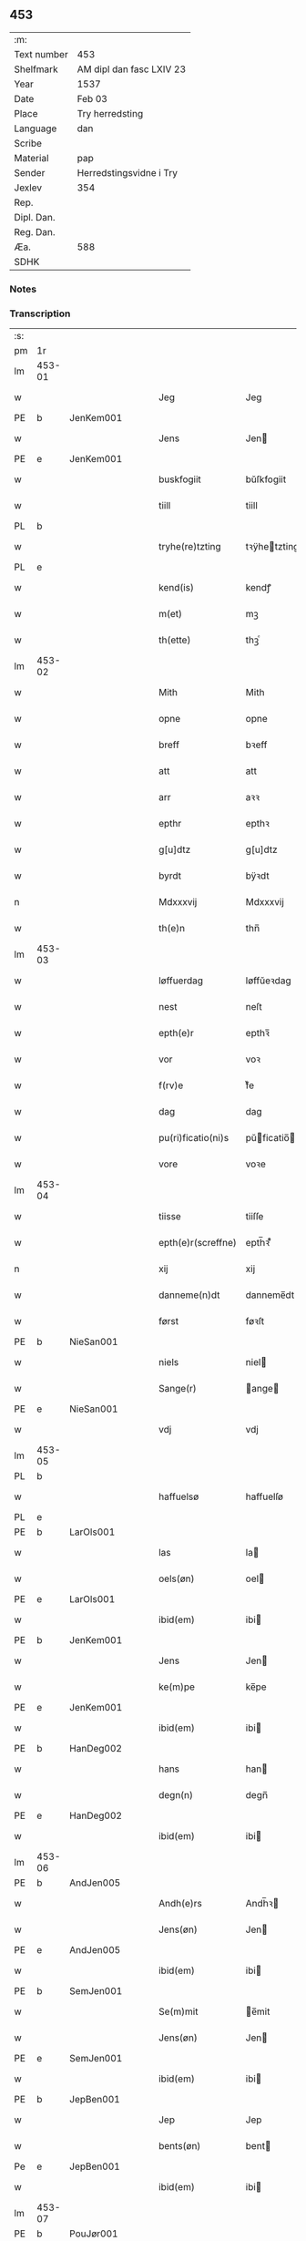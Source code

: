 ** 453
| :m:         |                          |
| Text number | 453                      |
| Shelfmark   | AM dipl dan fasc LXIV 23 |
| Year        | 1537                     |
| Date        | Feb 03                   |
| Place       | Try herredsting          |
| Language    | dan                      |
| Scribe      |                          |
| Material    | pap                      |
| Sender      | Herredstingsvidne i Try  |
| Jexlev      | 354                      |
| Rep.        |                          |
| Dipl. Dan.  |                          |
| Reg. Dan.   |                          |
| Æa.         | 588                      |
| SDHK        |                          |

*** Notes


*** Transcription
| :s: |        |   |   |   |   |                    |              |   |   |   |   |     |   |   |   |        |
| pm  | 1r     |   |   |   |   |                    |              |   |   |   |   |     |   |   |   |        |
| lm  | 453-01 |   |   |   |   |                    |              |   |   |   |   |     |   |   |   |        |
| w   |        |   |   |   |   | Jeg                | Jeg          |   |   |   |   | dan |   |   |   | 453-01 |
| PE  | b      | JenKem001  |   |   |   |                    |              |   |   |   |   |     |   |   |   |        |
| w   |        |   |   |   |   | Jens               | Jen         |   |   |   |   | dan |   |   |   | 453-01 |
| PE  | e      | JenKem001  |   |   |   |                    |              |   |   |   |   |     |   |   |   |        |
| w   |        |   |   |   |   | buskfogiit         | bŭſkfogiit   |   |   |   |   | dan |   |   |   | 453-01 |
| w   |        |   |   |   |   | tiill              | tiill        |   |   |   |   | dan |   |   |   | 453-01 |
| PL  | b      |   |   |   |   |                    |              |   |   |   |   |     |   |   |   |        |
| w   |        |   |   |   |   | tryhe(re)tzting    | tꝛÿhetzting |   |   |   |   | dan |   |   |   | 453-01 |
| PL  | e      |   |   |   |   |                    |              |   |   |   |   |     |   |   |   |        |
| w   |        |   |   |   |   | kend(is)           | kendꝭ        |   |   |   |   | dan |   |   |   | 453-01 |
| w   |        |   |   |   |   | m(et)              | mꝫ           |   |   |   |   | dan |   |   |   | 453-01 |
| w   |        |   |   |   |   | th(ette)           | thꝫͤ          |   |   |   |   | dan |   |   |   | 453-01 |
| lm  | 453-02 |   |   |   |   |                    |              |   |   |   |   |     |   |   |   |        |
| w   |        |   |   |   |   | Mith               | Mith         |   |   |   |   | dan |   |   |   | 453-02 |
| w   |        |   |   |   |   | opne               | opne         |   |   |   |   | dan |   |   |   | 453-02 |
| w   |        |   |   |   |   | breff              | bꝛeff        |   |   |   |   | dan |   |   |   | 453-02 |
| w   |        |   |   |   |   | att                | att          |   |   |   |   | dan |   |   |   | 453-02 |
| w   |        |   |   |   |   | arr                | aꝛꝛ          |   |   |   |   | dan |   |   |   | 453-02 |
| w   |        |   |   |   |   | epthr              | epthꝛ        |   |   |   |   | dan |   |   |   | 453-02 |
| w   |        |   |   |   |   | g[u]dtz            | g[u]dtz      |   |   |   |   | dan |   |   |   | 453-02 |
| w   |        |   |   |   |   | byrdt              | bÿꝛdt        |   |   |   |   | dan |   |   |   | 453-02 |
| n   |        |   |   |   |   | Mdxxxvij           | Mdxxxvij     |   |   |   |   | dan |   |   |   | 453-02 |
| w   |        |   |   |   |   | th(e)n             | thn̅          |   |   |   |   | dan |   |   |   | 453-02 |
| lm  | 453-03 |   |   |   |   |                    |              |   |   |   |   |     |   |   |   |        |
| w   |        |   |   |   |   | løffuerdag         | løffŭeꝛdag   |   |   |   |   | dan |   |   |   | 453-03 |
| w   |        |   |   |   |   | nest               | neſt         |   |   |   |   | dan |   |   |   | 453-03 |
| w   |        |   |   |   |   | epth(e)r           | epthꝛ̅        |   |   |   |   | dan |   |   |   | 453-03 |
| w   |        |   |   |   |   | vor                | voꝛ          |   |   |   |   | dan |   |   |   | 453-03 |
| w   |        |   |   |   |   | f(rv)e             | fͮe           |   |   |   |   | dan |   |   |   | 453-03 |
| w   |        |   |   |   |   | dag                | dag          |   |   |   |   | dan |   |   |   | 453-03 |
| w   |        |   |   |   |   | pu(ri)ficatio(ni)s | pŭficatio̅  |   |   |   |   | lat |   |   |   | 453-03 |
| w   |        |   |   |   |   | vore               | voꝛe         |   |   |   |   | dan |   |   |   | 453-03 |
| lm  | 453-04 |   |   |   |   |                    |              |   |   |   |   |     |   |   |   |        |
| w   |        |   |   |   |   | tiisse             | tiiſſe       |   |   |   |   | dan |   |   |   | 453-04 |
| w   |        |   |   |   |   | epth(e)r(screffne) | epth̅ꝛ ᷠͤ       |   |   |   |   | dan |   |   |   | 453-04 |
| n   |        |   |   |   |   | xij                | xij          |   |   |   |   | dan |   |   |   | 453-04 |
| w   |        |   |   |   |   | danneme(n)dt       | danneme̅dt    |   |   |   |   | dan |   |   |   | 453-04 |
| w   |        |   |   |   |   | først              | føꝛſt        |   |   |   |   | dan |   |   |   | 453-04 |
| PE  | b      | NieSan001  |   |   |   |                    |              |   |   |   |   |     |   |   |   |        |
| w   |        |   |   |   |   | niels              | niel        |   |   |   |   | dan |   |   |   | 453-04 |
| w   |        |   |   |   |   | Sange(r)           | ange       |   |   |   |   | dan |   |   |   | 453-04 |
| PE  | e      | NieSan001  |   |   |   |                    |              |   |   |   |   |     |   |   |   |        |
| w   |        |   |   |   |   | vdj                | vdj          |   |   |   |   | dan |   |   |   | 453-04 |
| lm  | 453-05 |   |   |   |   |                    |              |   |   |   |   |     |   |   |   |        |
| PL  | b      |   |   |   |   |                    |              |   |   |   |   |     |   |   |   |        |
| w   |        |   |   |   |   | haffuelsø          | haffuelſø    |   |   |   |   | dan |   |   |   | 453-05 |
| PL  | e      |   |   |   |   |                    |              |   |   |   |   |     |   |   |   |        |
| PE  | b      | LarOls001  |   |   |   |                    |              |   |   |   |   |     |   |   |   |        |
| w   |        |   |   |   |   | las                | la          |   |   |   |   | dan |   |   |   | 453-05 |
| w   |        |   |   |   |   | oels(øn)           | oel         |   |   |   |   | dan |   |   |   | 453-05 |
| PE  | e      | LarOls001  |   |   |   |                    |              |   |   |   |   |     |   |   |   |        |
| w   |        |   |   |   |   | ibid(em)           | ibi         |   |   |   |   | dan |   |   |   | 453-05 |
| PE  | b      | JenKem001  |   |   |   |                    |              |   |   |   |   |     |   |   |   |        |
| w   |        |   |   |   |   | Jens               | Jen         |   |   |   |   | dan |   |   |   | 453-05 |
| w   |        |   |   |   |   | ke(m)pe            | ke̅pe         |   |   |   |   | dan |   |   |   | 453-05 |
| PE  | e      |  JenKem001 |   |   |   |                    |              |   |   |   |   |     |   |   |   |        |
| w   |        |   |   |   |   | ibid(em)           | ibi         |   |   |   |   | lat |   |   |   | 453-05 |
| PE  | b      | HanDeg002  |   |   |   |                    |              |   |   |   |   |     |   |   |   |        |
| w   |        |   |   |   |   | hans               | han         |   |   |   |   | dan |   |   |   | 453-05 |
| w   |        |   |   |   |   | degn(n)            | degn̅         |   |   |   |   | dan |   |   |   | 453-05 |
| PE  | e      | HanDeg002  |   |   |   |                    |              |   |   |   |   |     |   |   |   |        |
| w   |        |   |   |   |   | ibid(em)           | ibi         |   |   |   |   | lat |   |   |   | 453-05 |
| lm  | 453-06 |   |   |   |   |                    |              |   |   |   |   |     |   |   |   |        |
| PE  | b      | AndJen005  |   |   |   |                    |              |   |   |   |   |     |   |   |   |        |
| w   |        |   |   |   |   | Andh(e)rs          | Andh̅ꝛ       |   |   |   |   | dan |   |   |   | 453-06 |
| w   |        |   |   |   |   | Jens(øn)           | Jen         |   |   |   |   | dan |   |   |   | 453-06 |
| PE  | e      | AndJen005  |   |   |   |                    |              |   |   |   |   |     |   |   |   |        |
| w   |        |   |   |   |   | ibid(em)           | ibi         |   |   |   |   | lat |   |   |   | 453-06 |
| PE  | b      | SemJen001  |   |   |   |                    |              |   |   |   |   |     |   |   |   |        |
| w   |        |   |   |   |   | Se(m)mit           | e̅mit        |   |   |   |   | dan |   |   |   | 453-06 |
| w   |        |   |   |   |   | Jens(øn)           | Jen         |   |   |   |   | dan |   |   |   | 453-06 |
| PE  | e      | SemJen001  |   |   |   |                    |              |   |   |   |   |     |   |   |   |        |
| w   |        |   |   |   |   | ibid(em)           | ibi         |   |   |   |   | lat |   |   |   | 453-06 |
| PE  | b      | JepBen001  |   |   |   |                    |              |   |   |   |   |     |   |   |   |        |
| w   |        |   |   |   |   | Jep                | Jep          |   |   |   |   | dan |   |   |   | 453-06 |
| w   |        |   |   |   |   | bents(øn)          | bent        |   |   |   |   | dan |   |   |   | 453-06 |
| Pe  | e      | JepBen001  |   |   |   |                    |              |   |   |   |   |     |   |   |   |        |
| w   |        |   |   |   |   | ibid(em)           | ibi         |   |   |   |   | lat |   |   |   | 453-06 |
| lm  | 453-07 |   |   |   |   |                    |              |   |   |   |   |     |   |   |   |        |
| PE  | b      | PouJør001  |   |   |   |                    |              |   |   |   |   |     |   |   |   |        |
| w   |        |   |   |   |   | pouell             | pouell       |   |   |   |   | dan |   |   |   | 453-07 |
| w   |        |   |   |   |   | Jørens(øn)         | Jøꝛen       |   |   |   |   | dan |   |   |   | 453-07 |
| PE  | e      | PouJør001  |   |   |   |                    |              |   |   |   |   |     |   |   |   |        |
| w   |        |   |   |   |   | vdi                | vdı          |   |   |   |   | dan |   |   |   | 453-07 |
| PL  | b      |   |   |   |   |                    |              |   |   |   |   |     |   |   |   |        |
| w   |        |   |   |   |   | kr(e)m(m)e         | kꝛm̅e        |   |   |   |   | dan |   |   |   | 453-07 |
| PL  | e      |   |   |   |   |                    |              |   |   |   |   |     |   |   |   |        |
| PE  | b      | EbbXxx001  |   |   |   |                    |              |   |   |   |   |     |   |   |   |        |
| w   |        |   |   |   |   | Ebbe               | Ebbe         |   |   |   |   | dan |   |   |   | 453-07 |
| PE  | e      | EbbXxx001  |   |   |   |                    |              |   |   |   |   |     |   |   |   |        |
| w   |        |   |   |   |   | vdi                | vdi          |   |   |   |   | dan |   |   |   | 453-07 |
| PL  | b      |   |   |   |   |                    |              |   |   |   |   |     |   |   |   |        |
| w   |        |   |   |   |   | vbbe(ro)p          | vbbeͦp        |   |   |   |   | dan |   |   |   | 453-07 |
| PL  | e      |   |   |   |   |                    |              |   |   |   |   |     |   |   |   |        |
| PE  | b      | NieBla001  |   |   |   |                    |              |   |   |   |   |     |   |   |   |        |
| w   |        |   |   |   |   | niels              | niel        |   |   |   |   | dan |   |   |   | 453-07 |
| w   |        |   |   |   |   | bla0               | bla0         |   |   |   |   | dan |   |   |   | 453-07 |
| PE  | e      | NieBla001  |   |   |   |                    |              |   |   |   |   |     |   |   |   |        |
| lm  | 453-08 |   |   |   |   |                    |              |   |   |   |   |     |   |   |   |        |
| w   |        |   |   |   |   | ibid(em)           | ibi         |   |   |   |   | lat |   |   |   | 453-08 |
| PE  | b      | AndJen005  |   |   |   |                    |              |   |   |   |   |     |   |   |   |        |
| w   |        |   |   |   |   | A(n)dhrs           | A̅dhꝛ        |   |   |   |   | dan |   |   |   | 453-08 |
| w   |        |   |   |   |   | Jens(øn)           | Jen         |   |   |   |   | dan |   |   |   | 453-08 |
| PE  | e      | AndJen005  |   |   |   |                    |              |   |   |   |   |     |   |   |   |        |
| w   |        |   |   |   |   | vdi                | vdi          |   |   |   |   | dan |   |   |   | 453-08 |
| PL  | b      |   |   |   |   |                    |              |   |   |   |   |     |   |   |   |        |
| w   |        |   |   |   |   | gry(n)ste(ro)p     | gꝛÿ̅ſteͦp      |   |   |   |   | dan |   |   |   | 453-08 |
| PL  | e      |   |   |   |   |                    |              |   |   |   |   |     |   |   |   |        |
| PE  | b      | KnuFin001  |   |   |   |                    |              |   |   |   |   |     |   |   |   |        |
| w   |        |   |   |   |   | knudt              | knudt        |   |   |   |   | dan |   |   |   | 453-08 |
| w   |        |   |   |   |   | finbo              | finbo        |   |   |   |   | dan |   |   |   | 453-08 |
| PE  | e      | KnuFin001  |   |   |   |                    |              |   |   |   |   |     |   |   |   |        |
| w   |        |   |   |   |   | ibid(em)           | ibi         |   |   |   |   | lat |   |   |   | 453-08 |
| lm  | 453-09 |   |   |   |   |                    |              |   |   |   |   |     |   |   |   |        |
| w   |        |   |   |   |   | Jndh(e)n           | Jndhn̅        |   |   |   |   | dan |   |   |   | 453-09 |
| w   |        |   |   |   |   | tinghe             | tinghe       |   |   |   |   | dan |   |   |   | 453-09 |
| w   |        |   |   |   |   | for                | foꝛ          |   |   |   |   | dan |   |   |   | 453-09 |
| w   |        |   |   |   |   | mig                | mig          |   |   |   |   | dan |   |   |   | 453-09 |
| w   |        |   |   |   |   | oc                 | oc           |   |   |   |   | dan |   |   |   | 453-09 |
| w   |        |   |   |   |   | mange              | mange        |   |   |   |   | dan |   |   |   | 453-09 |
| w   |        |   |   |   |   | daneme(n)dt        | daneme̅dt     |   |   |   |   | dan |   |   |   | 453-09 |
| lm  | 453-10 |   |   |   |   |                    |              |   |   |   |   |     |   |   |   |        |
| w   |        |   |   |   |   | som(m)             | om̅          |   |   |   |   | dan |   |   |   | 453-10 |
| w   |        |   |   |   |   | th(e)n             | thn̅          |   |   |   |   | dan |   |   |   | 453-10 |
| w   |        |   |   |   |   | dag                | dag          |   |   |   |   | dan |   |   |   | 453-10 |
| w   |        |   |   |   |   | ting               | ting         |   |   |   |   | dan |   |   |   | 453-10 |
| w   |        |   |   |   |   | søgte              | øgte        |   |   |   |   | dan |   |   |   | 453-10 |
| w   |        |   |   |   |   | oc                 | oc           |   |   |   |   | dan |   |   |   | 453-10 |
| w   |        |   |   |   |   | tiill              | tiill        |   |   |   |   | dan |   |   |   | 453-10 |
| w   |        |   |   |   |   | stode              | ſtode        |   |   |   |   | dan |   |   |   | 453-10 |
| w   |        |   |   |   |   | att                | att          |   |   |   |   | dan |   |   |   | 453-10 |
| w   |        |   |   |   |   | h(er)              | h           |   |   |   |   | dan |   |   |   | 453-10 |
| PE  | b      | MadOls001  |   |   |   |                    |              |   |   |   |   |     |   |   |   |        |
| w   |        |   |   |   |   | mats               | mat         |   |   |   |   | dan |   |   |   | 453-10 |
| lm  | 453-11 |   |   |   |   |                    |              |   |   |   |   |     |   |   |   |        |
| w   |        |   |   |   |   | Oels(øn)           | Oel         |   |   |   |   | dan |   |   |   | 453-11 |
| PE  | e      | MadOls001  |   |   |   |                    |              |   |   |   |   |     |   |   |   |        |
| w   |        |   |   |   |   | vdi                | vdi          |   |   |   |   | dan |   |   |   | 453-11 |
| PL  | b      |   |   |   |   |                    |              |   |   |   |   |     |   |   |   |        |
| w   |        |   |   |   |   | lynby              | lÿnbÿ        |   |   |   |   | dan |   |   |   | 453-11 |
| PL  | e      |   |   |   |   |                    |              |   |   |   |   |     |   |   |   |        |
| w   |        |   |   |   |   | hans               | han         |   |   |   |   | dan |   |   |   | 453-11 |
| w   |        |   |   |   |   | sandh(e)r          | ſandhꝛ̅       |   |   |   |   | dan |   |   |   | 453-11 |
| w   |        |   |   |   |   | tiilstoedt         | tiilſtoedt   |   |   |   |   | dan |   |   |   | 453-11 |
| w   |        |   |   |   |   | att                | att          |   |   |   |   | dan |   |   |   | 453-11 |
| w   |        |   |   |   |   | th(et)             | thꝫ          |   |   |   |   | dan |   |   |   | 453-11 |
| w   |        |   |   |   |   | vor                | voꝛ          |   |   |   |   | dan |   |   |   | 453-11 |
| w   |        |   |   |   |   | rette              | ꝛette        |   |   |   |   | dan |   |   |   | 453-11 |
| lm  | 453-12 |   |   |   |   |                    |              |   |   |   |   |     |   |   |   |        |
| w   |        |   |   |   |   | ⸠00000000⸡         | ⸠00000000⸡   |   |   |   |   | dan |   |   |   | 453-12 |
| w   |        |   |   |   |   | marcke             | maꝛcke       |   |   |   |   | dan |   |   |   | 453-12 |
| w   |        |   |   |   |   | scell              | ſcell        |   |   |   |   | dan |   |   |   | 453-12 |
| w   |        |   |   |   |   | mello(m)           | mello̅        |   |   |   |   | dan |   |   |   | 453-12 |
| PL  | b      |   |   |   |   |                    |              |   |   |   |   |     |   |   |   |        |
| w   |        |   |   |   |   | lynby              | lÿnbÿ        |   |   |   |   | dan |   |   |   | 453-12 |
| PL  | e      |   |   |   |   |                    |              |   |   |   |   |     |   |   |   |        |
| w   |        |   |   |   |   | oc                 | oc           |   |   |   |   | dan |   |   |   | 453-12 |
| PL  | b      |   |   |   |   |                    |              |   |   |   |   |     |   |   |   |        |
| w   |        |   |   |   |   | ølslee             | ølſlee       |   |   |   |   | dan |   |   |   | 453-12 |
| PL  | e      |   |   |   |   |                    |              |   |   |   |   |     |   |   |   |        |
| w   |        |   |   |   |   | saa                | ſaa          |   |   |   |   | dan |   |   |   | 453-12 |
| w   |        |   |   |   |   | som(m)             | ſom̅          |   |   |   |   | dan |   |   |   | 453-12 |
| lm  | 453-13 |   |   |   |   |                    |              |   |   |   |   |     |   |   |   |        |
| w   |        |   |   |   |   | the                | the          |   |   |   |   | dan |   |   |   | 453-13 |
| w   |        |   |   |   |   | haffue             | haffŭe       |   |   |   |   | dan |   |   |   | 453-13 |
| w   |        |   |   |   |   | vitnet             | vitnet       |   |   |   |   | dan |   |   |   | 453-13 |
| w   |        |   |   |   |   | oc                 | oc           |   |   |   |   | dan |   |   |   | 453-13 |
| w   |        |   |   |   |   | tiilstoedt         | tiilſtoedt   |   |   |   |   | dan |   |   |   | 453-13 |
| w   |        |   |   |   |   | Jndh(e)n           | Jndhn̅        |   |   |   |   | dan |   |   |   | 453-13 |
| w   |        |   |   |   |   | tinge              | tinge        |   |   |   |   | dan |   |   |   | 453-13 |
| w   |        |   |   |   |   | for                | foꝛ          |   |   |   |   | dan |   |   |   | 453-13 |
| w   |        |   |   |   |   | mig                | mig          |   |   |   |   | dan |   |   |   | 453-13 |
| lm  | 453-14 |   |   |   |   |                    |              |   |   |   |   |     |   |   |   |        |
| w   |        |   |   |   |   | oc                 | oc           |   |   |   |   | dan |   |   |   | 453-14 |
| w   |        |   |   |   |   | andre              | andꝛe        |   |   |   |   | dan |   |   |   | 453-14 |
| w   |        |   |   |   |   | dan(n)emendt       | dan̅emendt    |   |   |   |   | dan |   |   |   | 453-14 |
| w   |        |   |   |   |   | att                | att          |   |   |   |   | dan |   |   |   | 453-14 |
| w   |        |   |   |   |   | the                | the          |   |   |   |   | dan |   |   |   | 453-14 |
| w   |        |   |   |   |   | saa                | ſaa          |   |   |   |   | dan |   |   |   | 453-14 |
| w   |        |   |   |   |   | haffue             | haffŭe       |   |   |   |   | dan |   |   |   | 453-14 |
| w   |        |   |   |   |   | vitnet             | vitnet       |   |   |   |   | dan |   |   |   | 453-14 |
| lm  | 453-15 |   |   |   |   |                    |              |   |   |   |   |     |   |   |   |        |
| w   |        |   |   |   |   | for                | foꝛ          |   |   |   |   | dan |   |   |   | 453-15 |
| w   |        |   |   |   |   | mig                | mig          |   |   |   |   | dan |   |   |   | 453-15 |
| w   |        |   |   |   |   | th(et)             | thꝫ          |   |   |   |   | dan |   |   |   | 453-15 |
| w   |        |   |   |   |   | vitner             | vitneꝛ       |   |   |   |   | dan |   |   |   | 453-15 |
| w   |        |   |   |   |   | Jeg                | Jeg          |   |   |   |   | dan |   |   |   | 453-15 |
| w   |        |   |   |   |   | m(et)              | mꝫ           |   |   |   |   | dan |   |   |   | 453-15 |
| w   |        |   |   |   |   | mit                | mit          |   |   |   |   | dan |   |   |   | 453-15 |
| w   |        |   |   |   |   | Jnzegle            | Jnzegle      |   |   |   |   | dan |   |   |   | 453-15 |
| w   |        |   |   |   |   | nede(n)            | nede̅         |   |   |   |   | dan |   |   |   | 453-15 |
| lm  | 453-16 |   |   |   |   |                    |              |   |   |   |   |     |   |   |   |        |
| w   |        |   |   |   |   | for(e)             | foꝛ         |   |   |   |   | dan |   |   |   | 453-16 |
| w   |        |   |   |   |   | th(ette)           | thꝫͤ          |   |   |   |   | dan |   |   |   | 453-16 |
| w   |        |   |   |   |   | mith               | mith         |   |   |   |   | dan |   |   |   | 453-16 |
| w   |        |   |   |   |   | opne               | opne         |   |   |   |   | dan |   |   |   | 453-16 |
| w   |        |   |   |   |   | br(e)ff            | bꝛff        |   |   |   |   | dan |   |   |   | 453-16 |
| w   |        |   |   |   |   | dat(um)            | datꝭ         |   |   |   |   | lat |   |   |   | 453-16 |
| w   |        |   |   |   |   | vt                 | vt           |   |   |   |   | lat |   |   |   | 453-16 |
| w   |        |   |   |   |   | sup(ra)            | ſŭpᷓ          |   |   |   |   | lat |   |   |   | 453-16 |
| :e: |        |   |   |   |   |                    |              |   |   |   |   |     |   |   |   |        |
